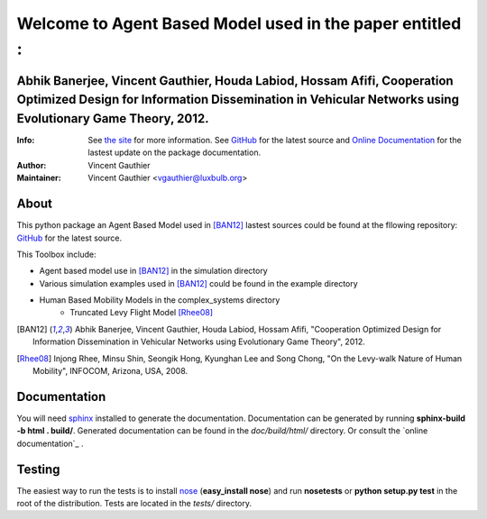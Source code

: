 =========================================================
Welcome to Agent Based Model used in the paper entitled :
=========================================================


Abhik Banerjee, Vincent Gauthier, Houda Labiod, Hossam Afifi, Cooperation Optimized Design for Information Dissemination in Vehicular Networks using Evolutionary Game Theory, 2012.
========================================================================================================================================================================================

:Info: See `the site <http://www-public.it-sudparis.eu/~gauthier/>`_ for more information. See `GitHub <http://bit.ly/TgiaJZ>`_ for the latest source and `Online Documentation <https://cooperativenetworking.readthedocs.org/en/latest/>`_ for the lastest update on the package documentation.
:Author: Vincent Gauthier
:Maintainer: Vincent Gauthier <vgauthier@luxbulb.org>

About
=====
This python package an Agent Based Model used in [BAN12]_ lastest sources could be found at the fllowing repository: `GitHub <http://bit.ly/TgiaJZ>`_ for the latest source.

This Toolbox include:

- Agent based model use in [BAN12]_ in the simulation directory

- Various simulation examples used in [BAN12]_ could be found in the example directory

- Human Based Mobility Models in the complex_systems directory
	- Truncated Levy Flight Model [Rhee08]_

.. [BAN12] Abhik Banerjee, Vincent Gauthier, Houda Labiod, Hossam Afifi, "Cooperation Optimized Design for Information Dissemination in Vehicular Networks using Evolutionary Game Theory", 2012.

.. [Rhee08] Injong Rhee, Minsu Shin, Seongik Hong, Kyunghan Lee and Song Chong, "On the Levy-walk Nature of Human Mobility", INFOCOM, Arizona, USA, 2008.

Documentation
=============
You will need sphinx_ installed to generate the documentation. Documentation
can be generated by running **sphinx-build -b html . build/**. Generated
documentation can be found in the *doc/build/html/* directory. Or consult the `online documentation`_ .

Testing
=======

The easiest way to run the tests is to install `nose
<http://somethingaboutorange.com/mrl/projects/nose/>`_ (**easy_install
nose**) and run **nosetests** or **python setup.py test** in the root
of the distribution. Tests are located in the *tests/* directory.

.. _sphinx: http://sphinx.pocoo.org/
.. _`online documentation`: http://complex-systems.readthedocs.org/

